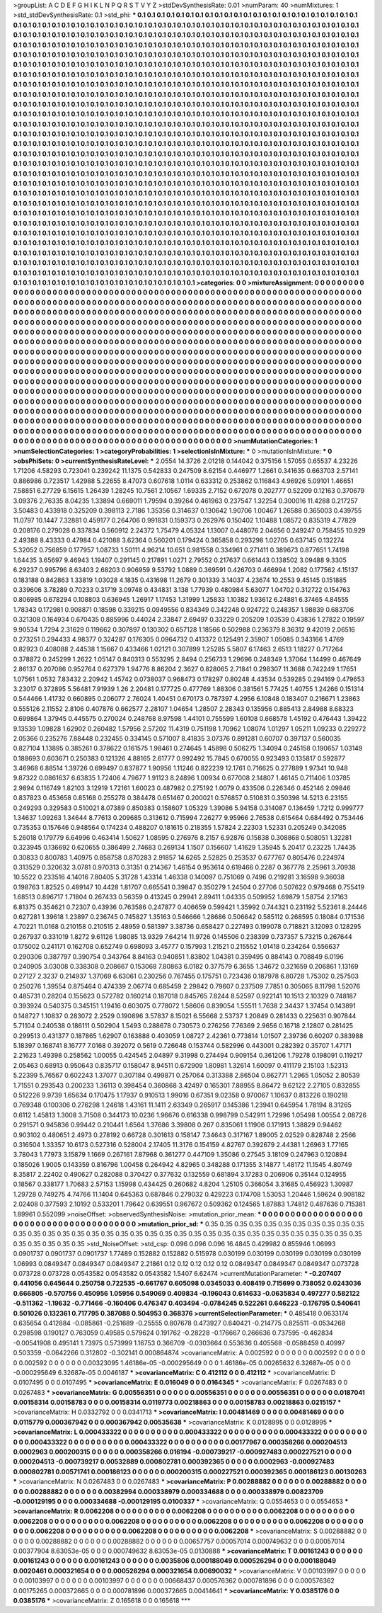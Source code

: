 >groupList:
A C D E F G H I K L
N P Q R S T V Y Z 
>stdDevSynthesisRate:
0.01 
>numParam:
40
>numMixtures:
1
>std_stdDevSynthesisRate:
0.1
>std_phi:
***
0.1 0.1 0.1 0.1 0.1 0.1 0.1 0.1 0.1 0.1
0.1 0.1 0.1 0.1 0.1 0.1 0.1 0.1 0.1 0.1
0.1 0.1 0.1 0.1 0.1 0.1 0.1 0.1 0.1 0.1
0.1 0.1 0.1 0.1 0.1 0.1 0.1 0.1 0.1 0.1
0.1 0.1 0.1 0.1 0.1 0.1 0.1 0.1 0.1 0.1
0.1 0.1 0.1 0.1 0.1 0.1 0.1 0.1 0.1 0.1
0.1 0.1 0.1 0.1 0.1 0.1 0.1 0.1 0.1 0.1
0.1 0.1 0.1 0.1 0.1 0.1 0.1 0.1 0.1 0.1
0.1 0.1 0.1 0.1 0.1 0.1 0.1 0.1 0.1 0.1
0.1 0.1 0.1 0.1 0.1 0.1 0.1 0.1 0.1 0.1
0.1 0.1 0.1 0.1 0.1 0.1 0.1 0.1 0.1 0.1
0.1 0.1 0.1 0.1 0.1 0.1 0.1 0.1 0.1 0.1
0.1 0.1 0.1 0.1 0.1 0.1 0.1 0.1 0.1 0.1
0.1 0.1 0.1 0.1 0.1 0.1 0.1 0.1 0.1 0.1
0.1 0.1 0.1 0.1 0.1 0.1 0.1 0.1 0.1 0.1
0.1 0.1 0.1 0.1 0.1 0.1 0.1 0.1 0.1 0.1
0.1 0.1 0.1 0.1 0.1 0.1 0.1 0.1 0.1 0.1
0.1 0.1 0.1 0.1 0.1 0.1 0.1 0.1 0.1 0.1
0.1 0.1 0.1 0.1 0.1 0.1 0.1 0.1 0.1 0.1
0.1 0.1 0.1 0.1 0.1 0.1 0.1 0.1 0.1 0.1
0.1 0.1 0.1 0.1 0.1 0.1 0.1 0.1 0.1 0.1
0.1 0.1 0.1 0.1 0.1 0.1 0.1 0.1 0.1 0.1
0.1 0.1 0.1 0.1 0.1 0.1 0.1 0.1 0.1 0.1
0.1 0.1 0.1 0.1 0.1 0.1 0.1 0.1 0.1 0.1
0.1 0.1 0.1 0.1 0.1 0.1 0.1 0.1 0.1 0.1
0.1 0.1 0.1 0.1 0.1 0.1 0.1 0.1 0.1 0.1
0.1 0.1 0.1 0.1 0.1 0.1 0.1 0.1 0.1 0.1
0.1 0.1 0.1 0.1 0.1 0.1 0.1 0.1 0.1 0.1
0.1 0.1 0.1 0.1 0.1 0.1 0.1 0.1 0.1 0.1
0.1 0.1 0.1 0.1 0.1 0.1 0.1 0.1 0.1 0.1
0.1 0.1 0.1 0.1 0.1 0.1 0.1 0.1 0.1 0.1
0.1 0.1 0.1 0.1 0.1 0.1 0.1 0.1 0.1 0.1
0.1 0.1 0.1 0.1 0.1 0.1 0.1 0.1 0.1 0.1
0.1 0.1 0.1 0.1 0.1 0.1 0.1 0.1 0.1 0.1
0.1 0.1 0.1 0.1 0.1 0.1 0.1 0.1 0.1 0.1
0.1 0.1 0.1 0.1 0.1 0.1 0.1 0.1 0.1 0.1
0.1 0.1 0.1 0.1 0.1 0.1 0.1 0.1 0.1 0.1
0.1 0.1 0.1 0.1 0.1 0.1 0.1 0.1 0.1 0.1
0.1 0.1 0.1 0.1 0.1 0.1 0.1 0.1 0.1 0.1
0.1 0.1 0.1 0.1 0.1 0.1 0.1 0.1 0.1 0.1
0.1 0.1 0.1 0.1 0.1 0.1 0.1 0.1 0.1 0.1
0.1 0.1 0.1 0.1 0.1 0.1 0.1 0.1 0.1 0.1
0.1 0.1 0.1 0.1 0.1 0.1 0.1 0.1 0.1 0.1
0.1 0.1 0.1 0.1 0.1 0.1 0.1 0.1 0.1 0.1
0.1 0.1 0.1 0.1 0.1 0.1 0.1 0.1 0.1 0.1
0.1 0.1 0.1 0.1 0.1 0.1 0.1 0.1 0.1 0.1
0.1 0.1 0.1 0.1 0.1 0.1 0.1 0.1 0.1 0.1
0.1 0.1 0.1 0.1 0.1 0.1 0.1 0.1 0.1 0.1
0.1 0.1 0.1 0.1 0.1 0.1 0.1 0.1 0.1 0.1
0.1 0.1 0.1 0.1 0.1 0.1 0.1 0.1 0.1 0.1
0.1 0.1 0.1 0.1 0.1 0.1 0.1 0.1 0.1 0.1
0.1 0.1 0.1 0.1 0.1 0.1 0.1 0.1 0.1 0.1
0.1 0.1 0.1 0.1 0.1 0.1 0.1 0.1 0.1 0.1
0.1 0.1 0.1 0.1 0.1 0.1 0.1 0.1 0.1 0.1
0.1 0.1 0.1 0.1 0.1 0.1 0.1 0.1 0.1 0.1
0.1 0.1 0.1 0.1 0.1 0.1 0.1 0.1 0.1 0.1
0.1 0.1 0.1 0.1 0.1 0.1 0.1 0.1 0.1 0.1
0.1 0.1 0.1 0.1 0.1 0.1 0.1 0.1 0.1 0.1
0.1 0.1 0.1 0.1 0.1 0.1 0.1 0.1 0.1 0.1
0.1 0.1 0.1 0.1 0.1 0.1 0.1 0.1 0.1 0.1
0.1 0.1 0.1 0.1 0.1 0.1 0.1 0.1 0.1 0.1
0.1 0.1 0.1 0.1 0.1 0.1 0.1 0.1 0.1 0.1
0.1 0.1 0.1 0.1 0.1 0.1 0.1 0.1 0.1 0.1
0.1 0.1 0.1 0.1 0.1 0.1 0.1 0.1 0.1 0.1
0.1 0.1 0.1 0.1 0.1 0.1 0.1 0.1 0.1 0.1
0.1 0.1 0.1 0.1 0.1 0.1 0.1 0.1 0.1 0.1
0.1 0.1 0.1 0.1 0.1 0.1 0.1 0.1 0.1 0.1
0.1 0.1 0.1 0.1 0.1 0.1 0.1 0.1 0.1 0.1
0.1 0.1 0.1 0.1 0.1 0.1 0.1 0.1 0.1 0.1
0.1 0.1 0.1 0.1 0.1 0.1 0.1 0.1 0.1 0.1
0.1 0.1 0.1 0.1 0.1 0.1 0.1 0.1 0.1 0.1
0.1 0.1 0.1 0.1 0.1 0.1 0.1 0.1 0.1 0.1
0.1 0.1 0.1 0.1 0.1 0.1 0.1 0.1 0.1 0.1
0.1 0.1 0.1 0.1 0.1 0.1 0.1 0.1 0.1 0.1
0.1 0.1 0.1 0.1 0.1 0.1 0.1 0.1 0.1 0.1
0.1 0.1 0.1 0.1 0.1 0.1 0.1 0.1 0.1 0.1
0.1 0.1 0.1 0.1 0.1 0.1 0.1 0.1 0.1 0.1
0.1 0.1 0.1 0.1 0.1 0.1 0.1 0.1 0.1 0.1
0.1 0.1 0.1 0.1 0.1 0.1 0.1 0.1 0.1 0.1
0.1 0.1 0.1 0.1 0.1 0.1 0.1 0.1 0.1 0.1
0.1 0.1 0.1 0.1 0.1 0.1 0.1 0.1 0.1 0.1
0.1 0.1 0.1 0.1 0.1 0.1 0.1 0.1 0.1 0.1
0.1 0.1 0.1 0.1 0.1 0.1 0.1 0.1 0.1 0.1
0.1 0.1 0.1 0.1 0.1 0.1 0.1 0.1 0.1 0.1
0.1 0.1 0.1 0.1 0.1 0.1 0.1 0.1 0.1 0.1
0.1 0.1 0.1 0.1 0.1 0.1 0.1 0.1 0.1 0.1
0.1 0.1 0.1 0.1 0.1 0.1 0.1 0.1 0.1 0.1
0.1 0.1 0.1 0.1 0.1 0.1 0.1 0.1 0.1 0.1
0.1 0.1 0.1 0.1 0.1 0.1 0.1 0.1 0.1 0.1
0.1 0.1 0.1 0.1 0.1 0.1 0.1 0.1 0.1 0.1
0.1 0.1 0.1 0.1 0.1 0.1 0.1 0.1 0.1 0.1
0.1 0.1 0.1 0.1 0.1 0.1 0.1 0.1 0.1 0.1
0.1 0.1 0.1 0.1 0.1 0.1 0.1 0.1 0.1 0.1
0.1 0.1 0.1 0.1 0.1 0.1 0.1 0.1 0.1 0.1
0.1 0.1 0.1 0.1 0.1 0.1 0.1 0.1 0.1 0.1
0.1 0.1 0.1 0.1 0.1 0.1 0.1 0.1 0.1 0.1
0.1 0.1 0.1 0.1 0.1 0.1 0.1 0.1 0.1 0.1
0.1 0.1 0.1 0.1 0.1 0.1 0.1 0.1 
>categories:
0 0
>mixtureAssignment:
0 0 0 0 0 0 0 0 0 0 0 0 0 0 0 0 0 0 0 0 0 0 0 0 0 0 0 0 0 0 0 0 0 0 0 0 0 0 0 0 0 0 0 0 0 0 0 0 0 0
0 0 0 0 0 0 0 0 0 0 0 0 0 0 0 0 0 0 0 0 0 0 0 0 0 0 0 0 0 0 0 0 0 0 0 0 0 0 0 0 0 0 0 0 0 0 0 0 0 0
0 0 0 0 0 0 0 0 0 0 0 0 0 0 0 0 0 0 0 0 0 0 0 0 0 0 0 0 0 0 0 0 0 0 0 0 0 0 0 0 0 0 0 0 0 0 0 0 0 0
0 0 0 0 0 0 0 0 0 0 0 0 0 0 0 0 0 0 0 0 0 0 0 0 0 0 0 0 0 0 0 0 0 0 0 0 0 0 0 0 0 0 0 0 0 0 0 0 0 0
0 0 0 0 0 0 0 0 0 0 0 0 0 0 0 0 0 0 0 0 0 0 0 0 0 0 0 0 0 0 0 0 0 0 0 0 0 0 0 0 0 0 0 0 0 0 0 0 0 0
0 0 0 0 0 0 0 0 0 0 0 0 0 0 0 0 0 0 0 0 0 0 0 0 0 0 0 0 0 0 0 0 0 0 0 0 0 0 0 0 0 0 0 0 0 0 0 0 0 0
0 0 0 0 0 0 0 0 0 0 0 0 0 0 0 0 0 0 0 0 0 0 0 0 0 0 0 0 0 0 0 0 0 0 0 0 0 0 0 0 0 0 0 0 0 0 0 0 0 0
0 0 0 0 0 0 0 0 0 0 0 0 0 0 0 0 0 0 0 0 0 0 0 0 0 0 0 0 0 0 0 0 0 0 0 0 0 0 0 0 0 0 0 0 0 0 0 0 0 0
0 0 0 0 0 0 0 0 0 0 0 0 0 0 0 0 0 0 0 0 0 0 0 0 0 0 0 0 0 0 0 0 0 0 0 0 0 0 0 0 0 0 0 0 0 0 0 0 0 0
0 0 0 0 0 0 0 0 0 0 0 0 0 0 0 0 0 0 0 0 0 0 0 0 0 0 0 0 0 0 0 0 0 0 0 0 0 0 0 0 0 0 0 0 0 0 0 0 0 0
0 0 0 0 0 0 0 0 0 0 0 0 0 0 0 0 0 0 0 0 0 0 0 0 0 0 0 0 0 0 0 0 0 0 0 0 0 0 0 0 0 0 0 0 0 0 0 0 0 0
0 0 0 0 0 0 0 0 0 0 0 0 0 0 0 0 0 0 0 0 0 0 0 0 0 0 0 0 0 0 0 0 0 0 0 0 0 0 0 0 0 0 0 0 0 0 0 0 0 0
0 0 0 0 0 0 0 0 0 0 0 0 0 0 0 0 0 0 0 0 0 0 0 0 0 0 0 0 0 0 0 0 0 0 0 0 0 0 0 0 0 0 0 0 0 0 0 0 0 0
0 0 0 0 0 0 0 0 0 0 0 0 0 0 0 0 0 0 0 0 0 0 0 0 0 0 0 0 0 0 0 0 0 0 0 0 0 0 0 0 0 0 0 0 0 0 0 0 0 0
0 0 0 0 0 0 0 0 0 0 0 0 0 0 0 0 0 0 0 0 0 0 0 0 0 0 0 0 0 0 0 0 0 0 0 0 0 0 0 0 0 0 0 0 0 0 0 0 0 0
0 0 0 0 0 0 0 0 0 0 0 0 0 0 0 0 0 0 0 0 0 0 0 0 0 0 0 0 0 0 0 0 0 0 0 0 0 0 0 0 0 0 0 0 0 0 0 0 0 0
0 0 0 0 0 0 0 0 0 0 0 0 0 0 0 0 0 0 0 0 0 0 0 0 0 0 0 0 0 0 0 0 0 0 0 0 0 0 0 0 0 0 0 0 0 0 0 0 0 0
0 0 0 0 0 0 0 0 0 0 0 0 0 0 0 0 0 0 0 0 0 0 0 0 0 0 0 0 0 0 0 0 0 0 0 0 0 0 0 0 0 0 0 0 0 0 0 0 0 0
0 0 0 0 0 0 0 0 0 0 0 0 0 0 0 0 0 0 0 0 0 0 0 0 0 0 0 0 0 0 0 0 0 0 0 0 0 0 0 0 0 0 0 0 0 0 0 0 0 0
0 0 0 0 0 0 0 0 0 0 0 0 0 0 0 0 0 0 0 0 0 0 0 0 0 0 0 0 
>numMutationCategories:
1
>numSelectionCategories:
1
>categoryProbabilities:
1 
>selectionIsInMixture:
***
0 
>mutationIsInMixture:
***
0 
>obsPhiSets:
0
>currentSynthesisRateLevel:
***
2.0554 14.3726 2.01218 0.144042 0.375156 1.57055 0.65537 4.23226 1.71206 4.58293
0.723041 0.239242 11.1375 0.542833 0.247509 8.62154 0.446977 1.2661 0.341635 0.663703
2.57141 0.886986 0.723517 1.42988 5.22655 8.47073 0.607618 1.0114 0.633312 0.253862
0.116843 4.96926 5.09101 1.46651 7.58851 6.27729 6.15615 1.26439 1.28245 10.7561
2.10567 1.69335 2.7152 0.672078 0.202777 0.52209 0.12163 0.370679 3.09376 2.76335
8.04235 1.33894 0.669011 1.79594 0.39264 0.461963 0.237547 1.32254 0.300016 11.4288
0.217257 3.50483 0.433918 0.325209 0.398113 2.7186 1.35356 0.314637 0.130642 1.90706
1.00467 1.26588 0.365003 0.439755 11.0797 10.1447 7.32881 0.459177 0.264706 0.991831
0.159373 0.262976 0.150402 1.10488 1.08572 0.835319 4.77829 0.208176 0.279028 0.337834
0.560912 2.24372 1.75479 4.05324 1.13007 0.448076 2.04656 0.249247 0.758455 10.929
2.49388 8.43333 0.47984 0.421088 3.62364 0.560201 0.179424 0.365858 0.293298 1.02705
0.637145 0.132274 5.32052 0.756859 0.177957 1.08733 1.50111 4.96214 10.651 0.981558
0.334961 0.271411 0.389673 0.877651 1.74198 1.64435 3.65697 9.46943 1.19407 0.291145
0.217891 1.0271 2.79552 0.217637 0.661443 0.138502 3.09488 9.3305 6.29237 0.995796
8.63403 2.68203 0.906959 9.53792 1.0889 0.369591 0.426703 0.466994 1.2082 0.177562
4.15137 0.183188 0.842863 1.33819 1.03028 4.1835 0.431698 11.2679 0.301339 3.14037
4.23674 10.2553 9.45145 0.151885 0.339606 3.78289 0.70233 0.31719 3.09748 0.434831
3.138 1.77939 0.480984 5.63077 1.04702 0.312722 0.154763 0.806985 0.678294 0.108803
0.636945 1.26917 1.17453 1.31999 1.25833 1.10382 1.93612 6.24881 6.37465 4.84555
1.78343 0.172981 0.908871 0.18598 0.339215 0.0949556 0.834349 0.342248 0.924722 0.248357
1.98839 0.683706 0.321308 0.164934 0.670435 0.885996 0.44024 2.33847 2.69497 0.33229
0.205209 1.03539 0.43836 1.27822 0.19597 9.90534 1.7294 2.31629 0.119662 0.307897
0.130302 0.657128 1.18566 0.502988 0.236379 8.36312 9.42019 2.06516 0.273251 0.294433
4.98377 0.324287 0.176305 0.0964732 0.413372 0.125491 2.35907 1.05085 0.343166 1.4769
0.82923 0.408088 2.44538 1.15667 0.433466 1.02121 0.307899 1.25285 5.5807 6.17463
2.6513 1.18227 0.717264 0.378872 0.245299 1.2622 1.05147 0.840313 0.553295 2.8494
0.256733 1.29696 0.248349 1.37064 1.14499 0.467649 2.86137 0.207086 0.952764 0.627379
1.94776 8.86204 2.3627 0.828065 2.71841 0.298307 11.3688 0.742249 1.17651 1.07561
1.0532 7.83432 2.20942 1.45742 0.0738037 0.968473 0.178297 0.80248 4.43534 0.539285
0.294169 0.479653 3.23017 0.372895 5.56481 7.91939 1.26 2.20481 0.177725 0.477769
1.88306 0.381561 5.77425 1.40755 1.24266 0.151314 0.544466 1.41732 0.660895 0.206077
2.76024 1.40451 0.670173 0.787397 4.2956 6.10848 0.183407 0.216671 1.23863 0.555126
2.11552 2.8106 0.407876 0.662577 2.28107 1.04654 1.28507 2.28343 0.135956 0.885413
2.84988 8.68323 0.699864 1.37945 0.445575 0.270024 0.248768 8.97598 1.44101 0.755599
1.60108 0.668578 1.45192 0.476443 1.39422 9.13539 1.09828 1.62902 0.260482 1.57956
2.57202 11.4319 0.751198 1.70962 1.08074 1.01297 1.05211 1.09233 0.229272 2.05366
0.235276 7.88448 0.232455 0.334145 0.571007 8.41835 3.07376 0.891281 0.60707 0.397137
0.560035 0.827104 1.13895 0.385261 0.378622 0.161575 1.98461 0.274645 1.45898 0.506275
1.34094 0.245158 0.190657 1.03149 0.188693 0.603671 0.250383 0.121326 4.88165 2.61777
0.992492 15.7845 0.670055 0.923493 0.135817 0.592877 3.46968 6.88514 1.39726 0.699497
0.837877 1.90956 1.11246 0.822239 12.1761 0.716625 0.277889 1.97341 10.948 9.87322
0.0861637 6.63835 1.72406 4.79677 1.91123 8.24896 1.00934 0.677008 2.14807 1.46145
0.711406 1.03785 2.9894 0.116749 1.82103 3.12919 1.72161 1.60023 0.487982 0.275192
1.0079 0.433506 0.226346 0.452146 2.09846 0.837823 0.453658 0.85168 0.255278 0.384478
0.651467 0.200021 0.576857 0.510831 0.350398 14.5213 6.23155 0.249293 0.329583 0.510021
8.07389 0.850383 0.158607 1.05329 1.39086 5.94158 0.314087 0.136459 1.7212 0.999777
1.34637 1.09263 1.34644 8.77613 0.209685 0.313612 0.715994 7.26277 9.95966 2.76538
0.615464 0.684492 0.753446 0.735353 0.157646 0.948564 0.174234 0.488207 0.181615 0.218355
1.57824 2.22303 1.52331 0.205249 0.342085 5.26018 0.179779 6.64996 0.463414 1.50627
1.08595 0.276976 8.2157 6.92876 0.15838 0.308868 0.508051 1.32281 0.323945 0.136692
0.620655 0.386499 2.74683 0.269134 1.1507 0.156607 1.41629 1.35945 5.20417 0.23225
1.74435 0.30833 0.800783 1.40975 0.858758 0.870283 2.91857 14.6265 2.52825 0.253537
0.677767 0.805476 0.224974 0.313529 0.320632 3.0781 0.970313 0.31351 0.214367 1.46154
0.953614 0.619466 0.2287 0.367778 2.25961 3.70938 10.5522 0.233516 4.14016 7.80405
5.31728 1.43314 1.46338 0.140097 0.751069 0.7496 0.219281 3.16598 9.36038 0.198763
1.82525 0.489147 10.4428 1.81707 0.665541 0.39847 0.350279 1.24504 0.27706 0.507622
0.979468 0.755419 1.68513 0.896717 1.71804 0.267433 0.56359 0.413245 0.29941 2.89411
1.04335 0.509952 1.69879 1.58754 2.17163 6.81375 0.354621 0.72307 0.43936 0.763586
0.247877 0.406659 0.599421 1.35992 0.744321 0.231192 5.52361 8.24446 0.627281 1.39618
1.23897 0.236745 0.745827 1.35163 0.546666 1.28686 0.506642 0.585112 0.268595 0.18084
0.171536 4.70221 11.0168 0.210158 0.210515 2.48959 0.581397 3.38736 0.658427 0.227493
0.199078 0.718821 3.12093 0.128295 0.267937 0.331019 1.8272 9.61126 1.98085 13.9329
7.64214 11.9726 0.145506 0.238399 0.737357 5.73215 0.267644 0.175002 0.241171 0.162708
0.652749 0.698093 3.45777 0.157993 1.21521 0.215552 1.01418 0.234264 0.556637 0.290306
0.387797 0.390754 0.343764 8.84163 0.940851 1.83802 1.04381 0.359495 0.884143 0.708849
6.0196 0.240905 3.03008 0.338308 0.208667 0.153068 7.80863 6.0182 0.377579 6.3655
1.34672 0.321659 0.206861 1.13169 0.27127 2.3237 0.214937 1.37069 6.63061 0.230256
0.767455 0.175751 0.723436 0.187978 6.80728 1.75302 0.257503 0.250276 1.39554 0.875464
0.474339 2.06774 0.685459 2.29842 0.79607 0.237509 7.7851 0.305065 8.11798 1.52076
0.485731 0.28204 0.155623 0.572782 0.160214 0.187018 0.845765 7.8244 8.52597 0.922141
10.1513 2.10329 0.748187 0.393924 0.540375 0.345151 1.19416 0.603075 0.778072 1.58606
0.839054 1.55511 1.7638 2.34437 1.37454 0.143891 0.148727 1.10837 0.283072 2.2529
0.190896 3.57837 8.15021 6.55668 2.53737 1.20849 0.281433 0.225631 0.907844 5.71104
0.240538 0.186111 0.502904 1.5493 0.288678 0.730573 0.276256 7.76369 2.9656 0.16718
2.12807 0.281425 0.299513 0.431377 0.187865 1.62907 0.163888 0.403059 1.08727 2.42361
0.773814 1.01507 2.39736 0.60207 0.383988 5.18397 0.168741 8.16777 7.0168 0.392072
0.5619 0.726648 0.153744 0.582996 0.443001 0.282392 0.35707 1.47171 2.21623 1.49398
0.258562 1.00055 0.424545 2.04897 9.31998 0.274494 0.909154 0.361206 1.79278 0.198091
0.119217 2.05463 0.68913 0.950643 0.835717 0.158047 8.94511 0.672909 1.80981 1.32614
1.60097 0.411179 2.15103 1.52313 5.22399 5.76567 0.602243 1.37077 0.307184 0.499871
0.257064 0.313388 2.86504 0.862771 1.2965 1.05052 2.80539 1.71551 0.293543 0.200233
1.36113 0.398454 0.360868 3.42497 0.165301 7.88955 8.86472 9.62122 2.27105 0.832855
0.512226 9.9739 1.65634 0.170475 1.17937 0.910513 1.99016 0.67351 9.02358 0.970067
1.10637 0.813226 0.190218 0.769348 0.100306 0.276298 1.24618 1.43161 11.1411 2.63349
0.265917 0.145386 1.23941 0.645954 1.78194 8.31265 0.6112 1.45813 1.3008 3.71508
0.344173 10.0236 1.96676 0.616338 0.998799 0.542911 1.72996 1.05498 1.00554 2.08726
0.291571 0.945836 0.99442 0.210441 1.6564 1.37686 3.39808 0.267 0.835061 1.11906
0.171913 1.38829 0.94462 0.903102 0.480651 2.4973 0.278192 0.66728 0.301613 0.158147
7.34643 0.317167 1.89005 2.02529 0.828748 2.2566 0.316504 1.33357 10.6173 0.527316
0.528004 2.17405 11.3176 0.154159 4.82767 0.392679 2.44381 1.26963 1.77165 3.78043
1.77973 3.15879 1.1669 0.267161 7.87968 0.361277 0.447109 1.35086 0.27545 3.18109
0.247963 0.120894 0.185026 1.9005 0.143359 0.816796 1.00458 0.264942 4.82965 0.348288
0.171355 3.14877 1.48172 11.1545 4.80749 8.35817 2.22402 0.490627 0.282088 0.370427
0.377632 0.132559 0.681894 3.17283 0.206906 0.35144 0.124955 0.18567 0.338177 1.70683
2.57153 1.15998 0.434425 0.260682 4.8204 1.25105 0.366054 3.31685 0.456923 1.30987
1.29728 0.749275 4.74766 11.1404 0.645363 0.687846 0.279032 0.429223 0.174708 1.53053
1.20446 1.59624 0.908182 2.02408 0.377593 2.10192 0.533201 1.79642 0.639551 0.967672
0.509362 0.124565 1.87883 1.74812 0.487636 0.715381 1.89961 0.552099 
>noiseOffset:
>observedSynthesisNoise:
>mutation_prior_mean:
***
0 0 0 0 0 0 0 0 0 0
0 0 0 0 0 0 0 0 0 0
0 0 0 0 0 0 0 0 0 0
0 0 0 0 0 0 0 0 0 0
>mutation_prior_sd:
***
0.35 0.35 0.35 0.35 0.35 0.35 0.35 0.35 0.35 0.35
0.35 0.35 0.35 0.35 0.35 0.35 0.35 0.35 0.35 0.35
0.35 0.35 0.35 0.35 0.35 0.35 0.35 0.35 0.35 0.35
0.35 0.35 0.35 0.35 0.35 0.35 0.35 0.35 0.35 0.35
>std_NoiseOffset:
>std_csp:
0.096 0.096 0.096 16.4845 0.429982 0.855946 1.06993 0.0901737 0.0901737 0.0901737
1.77489 0.152882 0.152882 0.515978 0.030199 0.030199 0.030199 0.030199 0.030199 1.06993
0.0849347 0.0849347 0.0849347 2.21861 0.12 0.12 0.12 0.12 0.12 0.0849347
0.0849347 0.0849347 0.073728 0.073728 0.073728 0.0543582 0.0543582 0.0543582 1.5407 6.62474
>currentMutationParameter:
***
-0.207407 0.441056 0.645644 0.250758 0.722535 -0.661767 0.605098 0.0345033 0.408419 0.715699
0.738052 0.0243036 0.666805 -0.570756 0.450956 1.05956 0.549069 0.409834 -0.196043 0.614633
-0.0635834 0.497277 0.582122 -0.511362 -1.19632 -0.771466 -0.160406 0.476347 0.403494 -0.0784245
0.522261 0.646223 -0.176795 0.540641 0.501026 0.132361 0.717795 0.387088 0.504953 0.368376
>currentSelectionParameter:
***
0.485418 0.0633174 0.635654 0.412884 -0.085861 -0.251689 -0.25555 0.807678 0.473927 0.640421
-0.214775 0.825511 -0.0534268 0.298598 0.190127 0.763059 0.49585 0.579624 0.191762 -0.28228
-0.176667 0.266636 0.737595 -0.462834 -0.00541908 0.495141 1.73975 0.573999 1.16753 0.366709
-0.0303664 0.553636 0.405568 -0.0588459 0.40997 0.503359 -0.0642266 0.312802 -0.302141 0.000864874
>covarianceMatrix:
A
0.002592	0	0	0	0	0	
0	0.002592	0	0	0	0	
0	0	0.002592	0	0	0	
0	0	0	0.00323095	1.46186e-05	-0.000295649	
0	0	0	1.46186e-05	0.00265632	6.32687e-05	
0	0	0	-0.000295649	6.32687e-05	0.0046187	
***
>covarianceMatrix:
C
0.412112	0	
0	0.412112	
***
>covarianceMatrix:
D
0.0107495	0	
0	0.0107495	
***
>covarianceMatrix:
E
0.016049	0	
0	0.0164345	
***
>covarianceMatrix:
F
0.0267483	0	
0	0.0267483	
***
>covarianceMatrix:
G
0.00556351	0	0	0	0	0	
0	0.00556351	0	0	0	0	
0	0	0.00556351	0	0	0	
0	0	0	0.0187041	0.00158314	0.00158783	
0	0	0	0.00158314	0.0119773	0.00218863	
0	0	0	0.00158783	0.00218863	0.0215157	
***
>covarianceMatrix:
H
0.0332792	0	
0	0.0341713	
***
>covarianceMatrix:
I
0.00481469	0	0	0	
0	0.00481469	0	0	
0	0	0.0115779	0.000367942	
0	0	0.000367942	0.00535638	
***
>covarianceMatrix:
K
0.0128995	0	
0	0.0128995	
***
>covarianceMatrix:
L
0.000433322	0	0	0	0	0	0	0	0	0	
0	0.000433322	0	0	0	0	0	0	0	0	
0	0	0.000433322	0	0	0	0	0	0	0	
0	0	0	0.000433322	0	0	0	0	0	0	
0	0	0	0	0.000433322	0	0	0	0	0	
0	0	0	0	0	0.00177967	0.000358266	0.000204513	0.0002963	0.000200315	
0	0	0	0	0	0.000358266	0.016194	-0.000739217	-0.000927483	0.000227521	
0	0	0	0	0	0.000204513	-0.000739217	0.00532889	0.000802781	0.000392365	
0	0	0	0	0	0.0002963	-0.000927483	0.000802781	0.00571741	0.000186123	
0	0	0	0	0	0.000200315	0.000227521	0.000392365	0.000186123	0.00130263	
***
>covarianceMatrix:
N
0.0267483	0	
0	0.0267483	
***
>covarianceMatrix:
P
0.00288882	0	0	0	0	0	
0	0.00288882	0	0	0	0	
0	0	0.00288882	0	0	0	
0	0	0	0.00382994	0.000338979	0.000334688	
0	0	0	0.000338979	0.00823709	-0.000129195	
0	0	0	0.000334688	-0.000129195	0.0100337	
***
>covarianceMatrix:
Q
0.0554653	0	
0	0.0554653	
***
>covarianceMatrix:
R
0.0062208	0	0	0	0	0	0	0	0	0	
0	0.0062208	0	0	0	0	0	0	0	0	
0	0	0.0062208	0	0	0	0	0	0	0	
0	0	0	0.0062208	0	0	0	0	0	0	
0	0	0	0	0.0062208	0	0	0	0	0	
0	0	0	0	0	0.0062208	0	0	0	0	
0	0	0	0	0	0	0.0062208	0	0	0	
0	0	0	0	0	0	0	0.0062208	0	0	
0	0	0	0	0	0	0	0	0.0062208	0	
0	0	0	0	0	0	0	0	0	0.0062208	
***
>covarianceMatrix:
S
0.00288882	0	0	0	0	0	
0	0.00288882	0	0	0	0	
0	0	0.00288882	0	0	0	
0	0	0	0.00657757	0.00057014	0.000749632	
0	0	0	0.00057014	0.00377904	8.63053e-05	
0	0	0	0.000749632	8.63053e-05	0.0130888	
***
>covarianceMatrix:
T
0.00161243	0	0	0	0	0	
0	0.00161243	0	0	0	0	
0	0	0.00161243	0	0	0	
0	0	0	0.0035806	0.000188049	0.000526294	
0	0	0	0.000188049	0.0020461	0.000321654	
0	0	0	0.000526294	0.000321654	0.00690032	
***
>covarianceMatrix:
V
0.00103997	0	0	0	0	0	
0	0.00103997	0	0	0	0	
0	0	0.00103997	0	0	0	
0	0	0	0.00668437	0.000576362	0.000781896	
0	0	0	0.000576362	0.00175265	0.000372665	
0	0	0	0.000781896	0.000372665	0.00414641	
***
>covarianceMatrix:
Y
0.0385176	0	
0	0.0385176	
***
>covarianceMatrix:
Z
0.165618	0	
0	0.165618	
***
